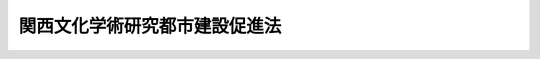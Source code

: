 .. _S62HO072:

==============================
関西文化学術研究都市建設促進法
==============================

.. raw:: html
    
    
    <b>関西文化学術研究都市建設促進法<br>
    （昭和六十二年六月九日法律第七十二号）</b><br><br><div align="right">最終改正：平成二三年八月三〇日法律第一〇五号</div><br><p>
    </p><div class="arttitle"><a name="1000000000000000000000000000000000000000000000000100000000000000000000000000000">（目的）</a>
    </div><div class="item"><b>第一条</b>
    <a name="1000000000000000000000000000000000000000000000000100000000001000000000000000000"></a>
    　この法律は、関西文化学術研究都市の建設に関する総合的な計画を策定し、その実施を促進することにより、文化、学術及び研究の中心となるべき都市を建設し、もつて我が国及び世界の文化等の発展並びに国民経済の発達に資することを目的とする。
    </div>
    
    <p>
    </p><div class="arttitle"><a name="1000000000000000000000000000000000000000000000000200000000000000000000000000000">（定義）</a>
    </div><div class="item"><b>第二条</b>
    <a name="1000000000000000000000000000000000000000000000000200000000001000000000000000000"></a>
    　この法律で「関西文化学術研究都市」とは、京田辺市、木津川市、京都府相楽郡精華町、枚方市、四條畷市、交野市、奈良市及び生駒市の区域のうち国土交通大臣が定める区域を地域とし、当該地域に文化学術研究施設、文化学術研究交流施設、公共施設、公益的施設、住宅施設その他の施設を一体的に整備することを目的として建設する都市をいう。
    </div>
    <div class="item"><b><a name="1000000000000000000000000000000000000000000000000200000000002000000000000000000">２</a>
    </b>
    　この法律で「文化学術研究地区」とは、関西文化学術研究都市の地域のうち、文化学術研究施設又は文化学術研究交流施設を整備し、及び公共施設、公益的施設、住宅施設その他の施設を整備すべき地区であつて、第五条第一項の建設計画においてその区域が定められるものをいう。
    </div>
    <div class="item"><b><a name="1000000000000000000000000000000000000000000000000200000000003000000000000000000">３</a>
    </b>
    　この法律で「周辺地区」とは、関西文化学術研究都市の地域のうち、文化学術研究地区の区域以外の地域であつて、文化学術研究地区の整備に関連して、必要な施設を整備し、及び環境を保全すべき地区をいう。
    </div>
    <div class="item"><b><a name="1000000000000000000000000000000000000000000000000200000000004000000000000000000">４</a>
    </b>
    　この法律で「文化学術研究施設」とは、主として文化の発展、学術の振興又は研究開発を目的とする施設であつて、文化学術研究地区において整備されるものをいう。
    </div>
    <div class="item"><b><a name="1000000000000000000000000000000000000000000000000200000000005000000000000000000">５</a>
    </b>
    　この法律で「文化学術研究交流施設」とは、文化の発展、学術の振興並びに研究開発に係る交流及び共同研究を推進するための施設であつて、次の各号に掲げる要件に該当するものをいう。
    <div class="number"><b><a name="1000000000000000000000000000000000000000000000000200000000005000000001000000000">一</a>
    </b>
    　次条第一項の基本方針において、関西文化学術研究都市を通じ、一の文化学術研究地区において、かつ、一を限り、整備すべきものと定められるものであること。
    </div>
    <div class="number"><b><a name="1000000000000000000000000000000000000000000000000200000000005000000002000000000">二</a>
    </b>
    　当該施設の設置及び運営を行うことを目的とする株式会社であつて、次条第一項の基本方針に従い、国土交通大臣が、一を限り、指定するものにより整備されるものであること。
    </div>
    </div>
    <div class="item"><b><a name="1000000000000000000000000000000000000000000000000200000000006000000000000000000">６</a>
    </b>
    　この法律で「公共施設」とは、道路、公園、緑地、水道、下水道、ごみ処理施設、河川及び砂防設備をいう。
    </div>
    <div class="item"><b><a name="1000000000000000000000000000000000000000000000000200000000007000000000000000000">７</a>
    </b>
    　この法律で「公益的施設」とは、学校、保育所、病院その他の施設で、関西文化学術研究都市の居住者の共同の福祉又は利便のため必要なものをいう。
    </div>
    
    <p>
    </p><div class="arttitle"><a name="1000000000000000000000000000000000000000000000000300000000000000000000000000000">（基本方針の決定及び変更）</a>
    </div><div class="item"><b>第三条</b>
    <a name="1000000000000000000000000000000000000000000000000300000000001000000000000000000"></a>
    　国土交通大臣は、関係府県知事の意見を聴くとともに、関係行政機関の長に協議して、関西文化学術研究都市の建設に関する基本方針（以下「基本方針」という。）を決定しなければならない。この場合において、国土交通大臣は、関係府県知事から意見の申出を受けたときは、遅滞なくこれに回答するものとする。
    </div>
    <div class="item"><b><a name="1000000000000000000000000000000000000000000000000300000000002000000000000000000">２</a>
    </b>
    　国土交通大臣は、基本方針を決定したときは、遅滞なく、これを公表するとともに、関係府県知事に通知しなければならない。
    </div>
    <div class="item"><b><a name="1000000000000000000000000000000000000000000000000300000000003000000000000000000">３</a>
    </b>
    　前二項の規定は、基本方針を変更する場合について準用する。
    </div>
    
    <p>
    </p><div class="arttitle"><a name="1000000000000000000000000000000000000000000000000400000000000000000000000000000">（基本方針の内容）</a>
    </div><div class="item"><b>第四条</b>
    <a name="1000000000000000000000000000000000000000000000000400000000001000000000000000000"></a>
    　基本方針には、次の各号に掲げる事項を定めるものとする。
    <div class="number"><b><a name="1000000000000000000000000000000000000000000000000400000000001000000001000000000">一</a>
    </b>
    　関西文化学術研究都市の建設の目標
    </div>
    <div class="number"><b><a name="1000000000000000000000000000000000000000000000000400000000001000000002000000000">二</a>
    </b>
    　関西文化学術研究都市の建設における学術、産業及び行政の各分野の協力の方針
    </div>
    <div class="number"><b><a name="1000000000000000000000000000000000000000000000000400000000001000000003000000000">三</a>
    </b>
    　関西文化学術研究都市の地域内の人口の規模及び配分並びに土地の利用に関する基本的事項
    </div>
    <div class="number"><b><a name="1000000000000000000000000000000000000000000000000400000000001000000004000000000">四</a>
    </b>
    　関西文化学術研究都市の地域内の文化学術研究地区の配置及び整備の方針
    </div>
    <div class="number"><b><a name="1000000000000000000000000000000000000000000000000400000000001000000005000000000">五</a>
    </b>
    　関西文化学術研究都市において整備されるべき文化学術研究施設の類型その他文化学術研究施設の整備に関する基本的事項
    </div>
    <div class="number"><b><a name="1000000000000000000000000000000000000000000000000400000000001000000006000000000">六</a>
    </b>
    　関西文化学術研究都市の中心となるべき文化学術研究地区において整備されるべき文化学術研究交流施設の整備に関する基本的事項
    </div>
    <div class="number"><b><a name="1000000000000000000000000000000000000000000000000400000000001000000007000000000">七</a>
    </b>
    　周辺地区の整備及び保全に関する基本的事項
    </div>
    <div class="number"><b><a name="1000000000000000000000000000000000000000000000000400000000001000000008000000000">八</a>
    </b>
    　公共施設、公益的施設、住宅施設その他の施設の整備に関する基本的事項
    </div>
    <div class="number"><b><a name="1000000000000000000000000000000000000000000000000400000000001000000009000000000">九</a>
    </b>
    　その他関西文化学術研究都市の建設に関する基本的事項
    </div>
    </div>
    
    <p>
    </p><div class="arttitlの作成等）&lt;/A&gt;
    &lt;/DIV&gt;&lt;DIV class=" item><b>第五条</b>
    <a name="1000000000000000000000000000000000000000000000000500000000001000000000000000000"></a>
    　関係府県知事は、基本方針に基づき、関係市町長、独立行政法人都市再生機構及び財団法人関西文化学術研究都市推進機構（昭和六十一年六月十九日に財団法人関西文化学術研究都市推進機構という名称で設立された法人をいう。）の意見を聴いて、当該府県の区域内の関西文化学術研究都市の地域について、関西文化学術研究都市の建設に関する計画（以下「建設計画」という。）を作成するよう努めるものとする。
    </div>
    <div class="item"><b><a name="1000000000000000000000000000000000000000000000000500000000002000000000000000000">２</a>
    </b>
    　関係府県知事は、建設計画を作成しようとするときは、あらかじめ、国土交通大臣に協議し、その同意を得なければならない。
    </div>
    <div class="item"><b><a name="1000000000000000000000000000000000000000000000000500000000003000000000000000000">３</a>
    </b>
    　国土交通大臣は、建設計画に同意しようとするときは、関係行政機関の長に協議しなければならない。
    </div>
    <div class="item"><b><a name="1000000000000000000000000000000000000000000000000500000000004000000000000000000">４</a>
    </b>
    　関係府県知事は、建設計画の同意を得たときは、遅滞なく、これを公表するよう努めるものとする。
    </div>
    <div class="item"><b><a name="1000000000000000000000000000000000000000000000000500000000005000000000000000000">５</a>
    </b>
    　前各項の規定は、建設計画を変更する場合について準用する。
    </div>
    
    <p>
    </p><div class="arttitle"><a name="1000000000000000000000000000000000000000000000000600000000000000000000000000000">（建設計画の内容）</a>
    </div><div class="item"><b>第六条</b>
    <a name="1000000000000000000000000000000000000000000000000600000000001000000000000000000"></a>
    　建設計画には、次に掲げる事項を定めるものとする。
    <div class="number"><b><a name="1000000000000000000000000000000000000000000000000600000000001000000001000000000">一</a>
    </b>
    　文化学術研究地区の名称及び区域
    </div>
    <div class="number"><b><a name="1000000000000000000000000000000000000000000000000600000000001000000002000000000">二</a>
    </b>
    　各文化学術研究地区において整備されるべき文化学術研究施設の種別その他文化学術研究施設の整備に関する事項
    </div>
    <div class="number"><b><a name="1000000000000000000000000000000000000000000000000600000000001000000003000000000">三</a>
    </b>
    　文化学術研究交流施設を整備すべき文化学術研究地区にあつては、その施設の具備すべき機能その他文化学術研究交流施設の整備に関する事項
    </div>
    <div class="number"><b><a name="1000000000000000000000000000000000000000000000000600000000001000000004000000000">四</a>
    </b>
    　周辺地区の整備及び保全に関する事項
    </div>
    <div class="number"><b><a name="1000000000000000000000000000000000000000000000000600000000001000000005000000000">五</a>
    </b>
    　公共施設、公益的施設、住宅施設その他の施設の整備に関する事項
    </div>
    </div>
    <div class="item"><b><a name="1000000000000000000000000000000000000000000000000600000000002000000000000000000">２</a>
    </b>
    　前項各号に掲げるもののほか、建設計画には、各文化学術研究地区の区域内の人口の規模及び土地の利用に関する事項を定めるよう努めるものとする。
    </div>
    <div class="item"><b><a name="1000000000000000000000000000000000000000000000000600000000003000000000000000000">３</a>
    </b>
    　建設計画は、近畿圏整備計画と調和したものでなければならない。
    </div>
    
    <p>
    </p><div class="arttitle"><a name="1000000000000000000000000000000000000000000000000700000000000000000000000000000">（施設の整備）</a>
    </div><div class="item"><b>第七条</b>
    <a name="1000000000000000000000000000000000000000000000000700000000001000000000000000000"></a>
    　国及び地方公共団体は、第五条第二項（同条第五項において準用する場合を含む。）の同意を得た建設計画（以下「同意建設計画」という。）の達成に資するため、関西文化学術研究都市の建設に必要な施設の整備に努めなければならない。
    </div>
    
    <p>
    </p><div class="arttitle"><a name="1000000000000000000000000000000000000000000000000800000000000000000000000000000">（資金の確保等）</a>
    </div><div class="item"><b>第八条</b>
    <a name="1000000000000000000000000000000000000000000000000800000000001000000000000000000"></a>
    　国は、関西文化学術研究都市の建設に資するため必要な資金の確保その他の援助に努めなければならない。
    </div>
    
    <p>
    </p><div class="arttitle"><a name="1000000000000000000000000000000000000000000000000900000000000000000000000000000">（地方債についての配慮）</a>
    </div><div class="item"><b>第九条</b>
    <a name="1000000000000000000000000000000000000000000000000900000000001000000000000000000"></a>
    　地方公共団体が同意建設計画を達成するために行う事業に要する経費に充てるために起こす地方債については、法令の範囲内において、資金事情及び当該地方公共団体の財政状況が許す限り、特別の配慮をするものとする。
    </div>
    
    <p>
    </p><div class="arttitle"><a name="1000000000000000000000000000000000000000000000001000000000000000000000000000000">（税制上の措置）</a>
    </div><div class="item"><b>第十条</b>
    <a name="1000000000000000000000000000000000000000000000001000000000001000000000000000000"></a>
    　国は、<a href="/cgi-bin/idxrefer.cgi?H_FILE=%8f%ba%8e%4f%93%f1%96%40%93%f1%98%5a&amp;REF_NAME=%91%64%90%c5%93%c1%95%ca%91%5b%92%75%96%40&amp;ANCHOR_F=&amp;ANCHOR_T=" target="inyo">租税特別措置法</a>
    （昭和三十二年法律第二十六号）の定めるところにより、関西文化学術研究都市の建設に必要な措置を講ずるものとする。
    </div>
    
    <p>
    </p><div class="arttitle"><a name="1000000000000000000000000000000000000000000000001100000000000000000000000000000">（地方税の不均一課税に伴う措置）</a>
    </div><div class="item"><b>第十一条</b>
    <a name="1000000000000000000000000000000000000000000000001100000000001000000000000000000"></a>
    　<a href="/cgi-bin/idxrefer.cgi?H_FILE=%8f%ba%93%f1%8c%dc%96%40%93%f1%93%f1%98%5a&amp;REF_NAME=%92%6e%95%fb%90%c5%96%40&amp;ANCHOR_F=&amp;ANCHOR_T=" target="inyo">地方税法</a>
    （昭和二十五年法律第二百二十六号）<a href="/cgi-bin/idxrefer.cgi?H_FILE=%8f%ba%93%f1%8c%dc%96%40%93%f1%93%f1%98%5a&amp;REF_NAME=%91%e6%98%5a%8f%f0%91%e6%93%f1%8d%80&amp;ANCHOR_F=1000000000000000000000000000000000000000000000000600000000002000000000000000000&amp;ANCHOR_T=1000000000000000000000000000000000000000000000000600000000002000000000000000000#1000000000000000000000000000000000000000000000000600000000002000000000000000000" target="inyo">第六条第二項</a>
    の規定により、総務省令で定める地方公共団体が、文化学術研究地区内において文化学術研究施設のうち総務省令で定める施設を同意建設計画に従つて新設し、又は増設した者について、当該文化学術研究施設の用に供する家屋若しくはその敷地である土地の取得に対する不動産取得税又は当該文化学術研究施設の用に供する償却資産若しくは家屋若しくはその敷地である土地に対する固定資産税に係る不均一の課税をした場合において、これらの措置が総務省令で定める場合に該当するものと認められるときは、<a href="/cgi-bin/idxrefer.cgi?H_FILE=%8f%ba%93%f1%8c%dc%96%40%93%f1%88%ea%88%ea&amp;REF_NAME=%92%6e%95%fb%8c%f0%95%74%90%c5%96%40&amp;ANCHOR_F=&amp;ANCHOR_T=" target="inyo">地方交付税法</a>
    （昭和二十五年法律第二百十一号）<a href="/cgi-bin/idxrefer.cgi?H_FILE=%8f%ba%93%f1%8c%dc%96%40%93%f1%88%ea%88%ea&amp;REF_NAME=%91%e6%8f%5c%8e%6c%8f%f0&amp;ANCHOR_F=1000000000000000000000000000000000000000000000001400000000000000000000000000000&amp;ANCHOR_T=1000000000000000000000000000000000000000000000001400000000000000000000000000000#1000000000000000000000000000000000000000000000001400000000000000000000000000000" target="inyo">第十四条</a>
    の規定による当該地方公共団体の各年度における基準財政収入額は、<a href="/cgi-bin/idxrefer.cgi?H_FILE=%8f%ba%93%f1%8c%dc%96%40%93%f1%88%ea%88%ea&amp;REF_NAME=%93%af%8f%f0&amp;ANCHOR_F=1000000000000000000000000000000000000000000000001400000000000000000000000000000&amp;ANCHOR_T=1000000000000000000000000000000000000000000000001400000000000000000000000000000#1000000000000000000000000000000000000000000000001400000000000000000000000000000" target="inyo">同条</a>
    の規定にかかわらず、当該地方公共団体の当該各年度分の減収額（固定資産税に関するこれらの措置による減収額にあつては、これらの措置がなされた最初の年度以降三箇年度におけるものに限る。）のうち総務省令で定めるところにより算定した額を<a href="/cgi-bin/idxrefer.cgi?H_FILE=%8f%ba%93%f1%8c%dc%96%40%93%f1%88%ea%88%ea&amp;REF_NAME=%93%af%8f%f0&amp;ANCHOR_F=1000000000000000000000000000000000000000000000001400000000000000000000000000000&amp;ANCHOR_T=1000000000000000000000000000000000000000000000001400000000000000000000000000000#1000000000000000000000000000000000000000000000001400000000000000000000000000000" target="inyo">同条</a>
    の規定による当該地方公共団体の当該各年度（これらの措置が総務省令で定める日以後において行われたときは、当該減収額について当該各年度の翌年度）における基準財政収入額となるべき額から控除した額とする。
    </div>
    
    <p>
    </p><div class="arttitle"><a name="1000000000000000000000000000000000000000000000001200000000000000000000000000000">（</a><a href="/cgi-bin/idxrefer.cgi?H_FILE=%8f%ba%93%f1%8e%b5%96%40%93%f1%93%f1%8b%e3&amp;REF_NAME=%94%5f%92%6e%96%40&amp;ANCHOR_F=&amp;ANCHOR_T=" target="inyo">農地法</a>
    等の許可）
    </div><div class="item"><b>第十二条</b>
    <a name="1000000000000000000000000000000000000000000000001200000000001000000000000000000"></a>
    　国の行政機関の長又は関係府県知事は、文化学術研究地区内の土地を同意建設計画で定める用途に供するため農地法（昭和二十七年法律第二百二十九号）その他の法律の規定による許可その他の処分を求められたときは、関西文化学術研究都市の建設が促進されるよう配慮するものとする。
    </div>
    
    
    <br><a name="5000000000000000000000000000000000000000000000000000000000000000000000000000000"></a>
    　　　<a name="5000000001000000000000000000000000000000000000000000000000000000000000000000000"><b>附　則</b></a>
    <br><p></p><div class="arttitle">（施行期日）</div>
    <div class="item"><b>１</b>
    　この法律は、公布の日から施行する。
    </div>
    <div class="arttitle">（租税特別措置法の一部改正）</div>
    <div class="item"><b>２</b>
    　租税特別措置法の一部を次のように改正する。<br>　　　第四十三条の二の次に次の一条を加える。<br>　　　（関西文化学術研究都市の文化学術研究地区における文化学術研究施設等の特別償却）<br>　　第四十三条の三　青色申告書を提出する法人が、関西文化学術研究都市建設促進法（昭和六十二年法律第七十二号）第五条第一項に規定する建設計画の承認の日から昭和六十四年三月三十一日までの間に、同法第二条第二項に規定する文化学術研究地区において整備される次の表の各号の上欄に掲げる施設に含まれる当該各号の中欄に掲げる減価償却資産で、その製作又は建設の後事業の用に供されたことのないものを取得し、又は製作し若しくは建設して、これを当該法人の事業の用に供した場合には、その用に供した日を含む事業年度の当該減価償却資産（前二条又はこれらの規定に係る第五十二条の三第一項の規定の適用を受けるものを除く。）の償却限度額は、法人税法第三十一条第一項の規定にかかわらず、当該減価償却資産の普通償却限度額と特別償却限度額（当該減価償却資産の取得価格に当該各号の下欄に掲げる割合を乗じて計算した金額をいう。）との合計額とする。<br><table border><tr valign="top"><td>
    施設</td>
    <td>
    資産</td>
    <td>
    割合</td>
    </tr><tr valign="top"><td>
    一　関西文化学術研究都市建設促進法第二条第四項に規定する文化学術研究施設のうち政令で定める要件を満たす研究所用の施設</td>
    <td>
    研究所用の建物及びその附属設備並びに機械及び装置で政令で定める規模のもの</td>
    <td>
    百分の三十（研究所用の建物及びその附属設備については、百分の十五）</td>
    </tr><tr valign="top"><td>
    二　関西文化学術研究都市建設促進法第二条第五項に規定する文化学術研究交流施設</td>
    <td>
    建物及びその附属設備</td>
    <td>
    百分の十五</td>
    </tr></table><br><br>２　第四十三条第二項の規定は、前項の規定を適用する場合について準用する。<br>　第四十四条第一項中「前二条」を「前三条」に改める。<br>　第四十四条の二第一項中「前三条」を「第四十三条から前条まで」に改める。<br>　第六十六条の十七の見出し中「会社」の下に「又は関西文化学術研究都市における文化学術研究交流施設の設置等を行う会社」を加え、同条第一項中「昭和六十一年四月一日から昭和六十六年三月三十一日までの期間（以下この項において「指定期間」という。）」を「指定期間」に、「（次項」を「又は関西文化学術研究都市建設促進法第二条第五項第二号に規定する文化学術研究交流施設の設置及び運営を行うことを目的とする株式会社（以下この条」に改め、「決算において」の下に「各特定会社別に」を加える。<br>　第六十六条の十七第五項を同条第六項とし、同条第四項中「第二項」を「第三項」に改め、同項を同条第五項とし、同条第三項中「場合には、」の下に「当該特定会社に係る」を加え、同項を同条第四項とし、同条第二項各号列記以外の部分中「前項」を「第一項」に改め、同項第一号及び第二号中「日における」の下に「当該特定会社に係る」を加え、「前項」を「第一項」に改め、同項第三号中「日における」の下に「当該特定会社に係る」を加え、同項第五号中「場合において」の下に「特定会社に係る」を、「日における」の下に「当該特定会社に係る」を加え、同項を同条第三項とし、同条第一項の次に次の一項を加える。<br>２　前項に規定する指定期間とは、同項に規定する東京湾横断道路建設事業者である株式会社の特定株式の取得にあつては昭和六十一年四月一日から昭和六十六年三月三十一日までの期間をいい、同項に規定する文化学術研究交流施設の設置及び運営を行うことを目的とする株式会社の特定株式の取得にあつては関西文化学術研究都市建設促進法の施行の日から昭和六十七年三月三十一日までの期間をいう。
    </div>
    <div class="arttitle">（地方税法の一部改正）</div>
    <div class="item"><b>３</b>
    　地方税法の一部を次のように改正する。<br>　　　附則に次の一条を加える。<br>　　　（関西文化学術研究都市建設促進法に基づいて整備される文化学術研究交流施設等に係る地方税の特例）<br>　　第三十九条　関西文化学術研究都市建設促進法（昭和六十二年法律第七十二号）第二条第五項第二号の指定を受けた者（以下本条において「指定事業者」という。）が、同法第五条第一項の規定による承認を受けた同項の関西文化学術研究都市の建設に関する計画（以下本条において「承認計画」という。）に従つて整備される同法第二条第五項に規定する文化学術研究交流施設のうち政令で定めるものの用に供する家屋でその建設の後事業の用に供されたことのないものを取得し、これを当該指定事業者の事業の用に供した場合には、当該家屋の取得に対して課する不動産取得税の課税標準の算定については、当該家屋の取得が当該承認計画の公表の日から昭和六十四年三月三十一日までの間に行われたときに限り、当該家屋の価格の二分の一に相当する金額を当該家屋の価格から控除する。<br>２　道府県は、指定事業者が承認計画の公表の日から昭和六十四年三月三十一日までの間に土地を取得した場合において、当該土地の上に前項の規定に該当する家屋を当該期間内に取得し、これを当該指定事業者の事業の用に供したときは、当該土地のうち当該家屋の敷地である部分の取得に対して課する不動産取得税については、当該税額から当該税額の二分の一に相当する額を減額するものとする。<br>３　第七十三条の二十五から第七十三条の二十七までの規定は、前項に規定する土地の取得に対して課する不動産取得税の税額の徴収猶予及びその取消し並びに当該不動産取得税に係る地方団体の徴収金の還付について準用する。この場合において、第七十三条の二十五第一項中「前条第一項第一号又は第二項第一号」とあるのは「附則第三十九条第二項」と、「同条第一項第一号の規定の適用を受ける土地の取得にあつては当該取得の日から二年以内、同条第二項第一号の規定の適用を受ける土地の取得にあつては当該取得の日から一年以内の期間を限つて」とあるのは「昭和六十四年三月三十一日まで」と、「これら」とあるのは「同項」と、第七十三条の二十六第一項中「第七十三条の二十四第一項第一号又は第二項第一号」とあるのは「附則第三十九条第二項」と、第七十三条の二十七第一項中「第七十三条の二十四第一項第一号又は第二項第一号」とあるのは「附則第三十九条第二項」と、「これら」とあるのは「同項」と読み替えるものとする。<br>４　指定事業者が、承認計画の公表の日から昭和六十四年三月三十一日までの間に、当該承認計画に従つて整備される関西文化学術研究都市建設促進法第二条第五項に規定する文化学術研究交流施設のうち政令で定めるものの用に供する家屋を建設してこれを当該指定事業者の事業の用に供した場合には、当該家屋及びその敷地である土地（当該指定事業者が当該期間内に取得した土地に限る。）に対して課する固定資産税の課税標準は、第三百四十九条の規定にかかわらず、当該家屋が当該指定事業者の事業の用に供された日の属する年の翌年の一月一日（当該指定事業者の事業の用に供された日が一月一日である場合には、同日）を賦課期日とする年度から五年度分の固定資産税に限り、当該家屋及び土地に係る固定資産税の課税標準となるべき価格の二分の一の額とする。<br>５　前項の適用がある場合には、附則第十五条の四中「前三条」とあるのは、「前三条又は附則第三十九条第四項」とする。<br>６　市町村は、指定事業者が、承認計画の公表の日から昭和六十四年三月三十一日までの間に、当該承認計画に従つて整備される関西文化学術研究都市建設促進法第二条第五項に規定する文化学術研究交流施設のうち政令で定めるものの用に供する家屋を建してこれを当該指定事業者の事業の用に供した場合には、当該家屋の敷地である土地で、当該指定事業者が当該期間内に取得し、かつ、保有するものに対しては、第五百八十五条第一項の規定にかかわらず、特別土地保有税を課することができない。<br><div class="number"><b>一</b>
    　７　市町村は、承認計画の公表の日から昭和六十四年三月三十一日までの間に、当該承認計画に従つて関西文化学術研究都市建設促進法第二条第四項に規定する文化学術研究施設のうち政令で定めるものを整備した者が当該施設の用に供する研究所用の建物の敷地の用に供する土地（これと一体的に使用される土地で政令で定めるものを含み、当該期間内に取得され、かつ、取得された日の翌日から起算して一年以内に、当該土地を敷地とする当該研究所用の建物の建設に着手したものに限る。）又はその取得に対しては、第五百八十五条第一項の規定にかかわらず、特別土地保有税を課することができない。<br>８　第五百八十六条第四項の規定は、前二項の場合について準用する。<br>９　第六項又は第七項の規定の適用がある場合には、第五百九十五条及び第五百九十九条第二項第一号中「又は第五百八十七条」とあるのは「、第五百八十七条又は附則第三十九条第六項若しくは第七項」と、第六百一条第一項中「第五百八十六条第二項の規定」とあるのは「第五百八十六条第二項又は附則第三十九条第六項若しくは第七項の規定」と、「同項第八号」とあるのは「第五百八十六条第二項第八号」と、附則第三十一条の五第二項中「第六百一条第一項」とあるのは「附則第三十九条第九項において読み替えて適用される第六百一条第一項」とする。<br>１０　指定都市等は、事業所用家屋で承認計画に従つて整備される関西文化学術研究都市建設促進法第二条第四項に規定する文化学術研究施設のうち政令で定めるものに係るものの新築又は増築（第七百一条の三十一第一項第六号に規定する増築をいう。以下本項において同じ。）で当該施設に係る事業を行う者が建築主であるものに係る新増設事業所床面積に対しては、当該新築又は増築が当該承認計画の公表の日から昭和六十四年三月三十一日までの間に行われたときに限り、第七百一条の三十二第一項の規定にかかわらず、新増設に係る事業所税（同条第二項に規定する新増設に係る事業所税をいう。次項において同じ。）を課することができない。この場合においては、第七百一条の三十四第十項の規定を準用する。<br>１１　前項の規定の適用がある場合における第四章第五節の規定の適用については、附則第三十二条の三第八項（新増設に係る事業所税に関する部分に限る。）の規定を準用する。この場合において、同項中「前各項」とあり、及び「附則第三十二条の三第三項から第七項まで」とあるのは、「附則第三十九条第十項」と読み替えるものとする。<br>１２　第十項に規定する文化学術研究施設に係る事業所等（第七百一条の三十一第一項第五号に規定する事業所等をいう。以下本項において同じ。）において行う事業に対して課する事業に係る事業所税（第七百一条の三十二第一項に規定する事業に係る事業所税をいう。以下本項において同じ。）のうち資産割の課税標準となるべき事業所床面積の算定については、当該事業が法人の事業である場合には当該文化学術研究施設に係る事業所等が新設された日から五年を経過する日以後に最初に終了する事業年度分まで、当該事業が個人の事業である場合には当該文化学術研究施設に係る事業所等が新設された日から五年を経過する日の属する年分までに限り、当該文化学術研究施設に係る事業所等に係る事業所床面積（第七百一条の三十四（事業に係る事業所税に関する部分に限る。）の規定の適用を受けるものを除く。以下本項において同じ。）から当該文化学術研究施設に係る事業所床面積の二分の一に相当する面積を控除するものとする。この場合においては、第七百一条の四十一第八項の規定を準用する。<br>１３　前各項に定めるもののほか、これらの規定の適用に関し必要な事項は、政令で定める。
    </div>
    </div>
    <div class="arttitle">（国土庁設置法の一部改正）</div>
    <div class="item"><b>４</b>
    　国土庁設置法（昭和四十九年法律第九十八号）の一部を次のように改正する。<br>　　　第四条第二十号中シをヱとし、ミをシとし、メをミとし、ユをメとし、キをユとし、サをキとし、アをサとし、テをアとし、エをテとし、コをエとし、フをコとし、ケをフとし、マをケとし、ヤをマとし、クをヤとし、オをクとし、ノをオとし、ヰをノとし、ウをヰとし、ムをウとし、ラをムとし、ナをラとし、ネをナとし、ツをネとし、ソをツとし、レをソとし、タをレとし、ヨをタとし、カをヨとし、ワをカとし、ヲをワとし、ルをヲとし、ヌをルとし、リをヌとし、チをリとし、トの次に次のように加える。<br>　　　　チ　関西文化学術研究都市建設促進法（昭和六十二年法律第七十二号）<br>　　　第七条第一項中「リ、ルからラまで、ウ及びク」を「ヌ、ヲからムまで、ヰ及びヤ」に改める。
    </div>
    <div class="arttitle">（総合保養地域整備法の一部改正）</div>
    <div class="item"><b>５</b>
    　総合保養地域整備法（昭和六十二年法律第七十一号）の一部を次のように改正する。<br>　　　附則第三条のうち地方税法附則第三十八条第十一項の改正規定中「附則第三十八条第十一項」の下に「及び第三十九条第十一項」を加える。
    </div>
    
    <br>　　　<a name="5000000002000000000000000000000000000000000000000000000000000000000000000000000"><b>附　則　（平成一一年六月一六日法律第七六号）　抄</b></a>
    <br><p>
    </p><div class="arttitle">（施行期日）</div>
    <div class="item"><b>第一条</b>
    　この法律は、公布の日から施行する。ただし、附則第十七条から第七十二条までの規定は、公布の日から起算して六月を超えない範囲内において政令で定める日から施行する。
    </div>
    
    <br>　　　<a name="5000000003000000000000000000000000000000000000000000000000000000000000000000000"><b>附　則　（平成一一年七月一六日法律第八七号）　抄</b></a>
    <br><p>
    </p><div class="arttitle">（施行期日）</div>
    <div class="item"><b>第一条</b>
    　この法律は、平成十二年四月一日から施行する。ただし、次の各号に掲げる規定は、当該各号に定める日から施行する。
    <div class="number"><b>一</b>
    　第一条中地方自治法第二百五十条の次に五条、節名並びに二款及び款名を加える改正規定（同法第二百五十条の九第一項に係る部分（両議院の同意を得ることに係る部分に限る。）に限る。）、第四十条中自然公園法附則第九項及び第十項の改正規定（同法附則第十項に係る部分に限る。）、第二百四十四条の規定（農業改良助長法第十四条の三の改正規定に係る部分を除く。）並びに第四百七十二条の規定（市町村の合併の特例に関する法律第六条、第八条及び第十七条の改正規定に係る部分を除く。）並びに附則第七条、第十条、第十二条、第五十九条ただし書、第六十条第四項及び第五項、第七十三条、第七十七条、第百五十七条第四項から第六項まで、第百六十条、第百六十三条、第百六十四条並びに第二百二条の規定　公布の日
    </div>
    </div>
    
    <p>
    </p><div class="arttitle">（関西文化学術研究都市建設促進法の一部改正に伴う経過措置）</div>
    <div class="item"><b>第四十七条</b>
    　施行日前に第八十九条の規定による改正前の関西文化学術研究都市建設促進法第五条第一項（同条第四項において準用する場合を含む。）の規定によりされた承認又はこの法律の施行の際現にこれらの規定によりされている承認の申請は、それぞれ第八十九条の規定による改正後の関西文化学術研究都市建設促進法第五条第一項（同条第四項において準用する場合を含む。）の規定によりされた同意又は協議の申出とみなす。
    </div>
    
    <p>
    </p><div class="arttitle">（国等の事務）</div>
    <div class="item"><b>第百五十九条</b>
    　この法律による改正前のそれぞれの法律に規定するもののほか、この法律の施行前において、地方公共団体の機関が法律又はこれに基づく政令により管理し又は執行する国、他の地方公共団体その他公共団体の事務（附則第百六十一条において「国等の事務」という。）は、この法律の施行後は、地方公共団体が法律又はこれに基づく政令により当該地方公共団体の事務として処理するものとする。
    </div>
    
    <p>
    </p><div class="arttitle">（処分、申請等に関する経過措置）</div>
    <div class="item"><b>第百六十条</b>
    　この法律（附則第一条各号に掲げる規定については、当該各規定。以下この条及び附則第百六十三条において同じ。）の施行前に改正前のそれぞれの法律の規定によりされた許可等の処分その他の行為（以下この条において「処分等の行為」という。）又はこの法律の施行の際現に改正前のそれぞれの法律の規定によりされている許可等の申請その他の行為（以下この条において「申請等の行為」という。）で、こていないものについては、この法律及びこれに基づく政令に別段の定めがあるもののほか、これを、改正後のそれぞれの法律の相当規定により国又は地方公共団体の相当の機関に対して報告、届出、提出その他の手続をしなければならない事項についてその手続がされていないものとみなして、この法律による改正後のそれぞれの法律の規定を適用する。
    </div>
    
    <p>
    </p><div class="arttitle">（不服申立てに関する経過措置）</div>
    <div class="item"><b>第百六十一条</b>
    　施行日前にされた国等の事務に係る処分であって、当該処分をした行政庁（以下この条において「処分庁」という。）に施行日前に行政不服審査法に規定する上級行政庁（以下この条において「上級行政庁」という。）があったものについての同法による不服申立てについては、施行日以後においても、当該処分庁に引き続き上級行政庁があるものとみなして、行政不服審査法の規定を適用する。この場合において、当該処分庁の上級行政庁とみなされる行政庁は、施行日前に当該処分庁の上級行政庁であった行政庁とする。
    </div>
    <div class="item"><b>２</b>
    　前項の場合において、上級行政庁とみなされる行政庁が地方公共団体の機関であるときは、当該機関が行政不服審査法の規定により処理することとされる事務は、新地方自治法第二条第九項第一号に規定する第一号法定受託事務とする。
    </div>
    
    <p>
    </p><div class="arttitle">（手数料に関する経過措置）</div>
    <div class="item"><b>第百六十二条</b>
    　施行日前においてこの法律による改正前のそれぞれの法律（これに基づく命令を含む。）の規定により納付すべきであった手数料については、この法律及びこれに基づく政令に別段の定めがあるもののほか、なお従前の例による。
    </div>
    
    <p>
    </p><div class="arttitle">（罰則に関する経過措置）</div>
    <div class="item"><b>第百六十三条</b>
    　この法律の施行前にした行為に対する罰則の適用については、なお従前の例による。
    </div>
    
    <p>
    </p><div class="arttitle">（その他の経過措置の政令への委任）</div>
    <div class="item"><b>第百六十四条</b>
    　この附則に規定するもののほか、この法律の施行に伴い必要な経過措置（罰則に関する経過措置を含む。）は、政令で定める。
    </div>
    <div class="item"><b>２</b>
    　附則第十八条、第五十一条及び第百八十四条の規定の適用に関して必要な事項は、政令で定める。
    </div>
    
    <p>
    </p><div class="arttitle">（検討）</div>
    <div class="item"><b>第二百五十条</b>
    　新地方自治法第二条第九項第一号に規定する第一号法定受託事務については、できる限り新たに設けることのないようにするとともに、新地方自治法別表第一に掲げるもの及び新地方自治法に基づく政令に示すものについては、地方分権を推進する観点から検討を加え、適宜、適切な見直しを行うものとする。
    </div>
    
    <p>
    </p><div class="item"><b>第二百五十一条</b>
    　政府は、地方公共団体が事務及び事業を自主的かつ自立的に執行できるよう、国と地方公共団体との役割分担に応じた地方税財源の充実確保の方途について、経済情勢の推移等を勘案しつつ検討し、その結果に基づいて必要な措置を講ずるものとする。
    </div>
    
    <p>
    </p><div class="item"><b>第二百五十二条</b>
    　政府は、医療保険制度、年金制度等の改革に伴い、社会保険の事務処理の体制、これに従事する職員の在り方等について、被保険者等の利便性の確保、事務処理の効率化等の視点に立って、検討し、必要があると認めるときは、その結果に基づいて所要の措置を講ずるものとする。
    </div>
    
    <br>　　　<a name="5000000004000000000000000000000000000000000000000000000000000000000000000000000"><b>附　則　（平成一一年一二月二二日法律第一六〇号）　抄</b></a>
    <br><p>
    </p><div class="arttitle">（施行期日）</div>
    <div class="item"><b>第一条</b>
    　この法律（第二条及び第三条を除く。）は、平成十三年一月六日から施行する。
    </div>
    
    <br>　　　<a name="5000000005000000000000000000000000000000000000000000000000000000000000000000000"><b>附　則　（平成一五年六月二〇日法律第一〇〇号）　抄</b></a>
    <br><p>
    </p><div class="arttitle">（施行期日）</div>
    <div class="item"><b>第一条</b>
    　この法律は、平成十六年七月一日から施行する。
    </div>
    
    <br>　　　<a name="5000000006000000000000000000000000000000000000000000000000000000000000000000000"><b>附　則　（平成一八年六月二日法律第五〇号）</b></a>
    <br><p>
    　この法律は、一般社団・財団法人法の施行の日から施行する。 
    
    
    <br>　　　<a name="5000000007000000000000000000000000000000000000000000000000000000000000000000000"><b>附　則　（平成二三年六月二四日法律第七四号）　抄</b></a>
    <br></p><p>
    </p><div class="arttitle">（施行期日）</div>
    <div class="item"><b>第一条</b>
    　この法律は、公布の日から起算して二十日を経過した日から施行する。
    </div>
    
    <br>　　　<a name="5000000008000000000000000000000000000000000000000000000000000000000000000000000"><b>附　則　（平成二三年八月三〇日法律第一〇五号）　抄</b></a>
    <br><p>
    </p><div class="arttitle">（施行期日）</div>
    <div class="item"><b>第一条</b>
    　この法律は、公布の日から施行する。
    </div>
    
    <p>
    </p><div class="arttitle">（罰則に関する経過措置）</div>
    <div class="item"><b>第八十一条</b>
    　この法律（附則第一条各号に掲げる規定にあっては、当該規定。以下この条において同じ。）の施行前にした行為及びこの附則の規定によりなお従前の例によることとされる場合におけるこの法律の施行後にした行為に対する罰則の適用については、なお従前の例による。
    </div>
    
    <p>
    </p><div class="arttitle">（政令への委任）</div>
    <div class="item"><b>第八十二条</b>
    　この附則に規定するもののほか、この法律の施行に関し必要な経過措置（罰則に関する経過措置を含む。）は、政令で定める。
    </div>
    
    <br><br>